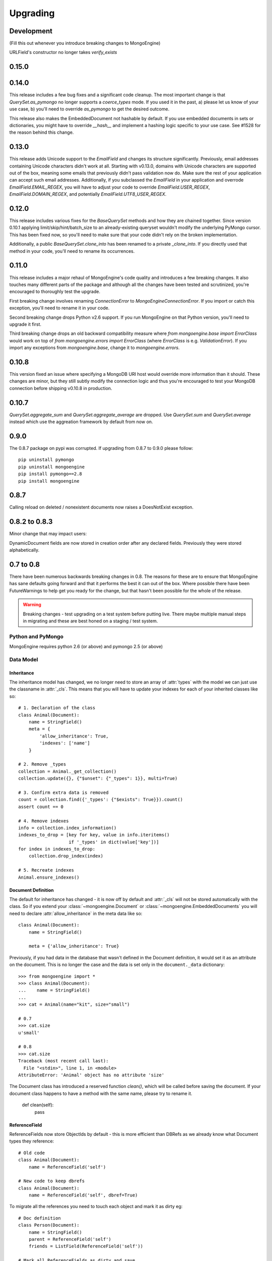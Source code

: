 #########
Upgrading
#########

Development
***********
(Fill this out whenever you introduce breaking changes to MongoEngine)

URLField's constructor no longer takes `verify_exists`

0.15.0
******

0.14.0
******
This release includes a few bug fixes and a significant code cleanup. The most
important change is that `QuerySet.as_pymongo` no longer supports a
`coerce_types` mode. If you used it in the past, a) please let us know of your
use case, b) you'll need to override `as_pymongo` to get the desired outcome.

This release also makes the EmbeddedDocument not hashable by default. If you
use embedded documents in sets or dictionaries, you might have to override
`__hash__` and implement a hashing logic specific to your use case. See #1528
for the reason behind this change.

0.13.0
******
This release adds Unicode support to the `EmailField` and changes its
structure significantly. Previously, email addresses containing Unicode
characters didn't work at all. Starting with v0.13.0, domains with Unicode
characters are supported out of the box, meaning some emails that previously
didn't pass validation now do. Make sure the rest of your application can
accept such email addresses. Additionally, if you subclassed the `EmailField`
in your application and overrode `EmailField.EMAIL_REGEX`, you will have to
adjust your code to override `EmailField.USER_REGEX`, `EmailField.DOMAIN_REGEX`,
and potentially `EmailField.UTF8_USER_REGEX`.

0.12.0
******
This release includes various fixes for the `BaseQuerySet` methods and how they
are chained together. Since version 0.10.1 applying limit/skip/hint/batch_size
to an already-existing queryset wouldn't modify the underlying PyMongo cursor.
This has been fixed now, so you'll need to make sure that your code didn't rely
on the broken implementation.

Additionally, a public `BaseQuerySet.clone_into` has been renamed to a private
`_clone_into`. If you directly used that method in your code, you'll need to
rename its occurrences.

0.11.0
******
This release includes a major rehaul of MongoEngine's code quality and
introduces a few breaking changes. It also touches many different parts of
the package and although all the changes have been tested and scrutinized,
you're encouraged to thoroughly test the upgrade.

First breaking change involves renaming `ConnectionError` to `MongoEngineConnectionError`.
If you import or catch this exception, you'll need to rename it in your code.

Second breaking change drops Python v2.6 support. If you run MongoEngine on
that Python version, you'll need to upgrade it first.

Third breaking change drops an old backward compatibility measure where
`from mongoengine.base import ErrorClass` would work on top of
`from mongoengine.errors import ErrorClass` (where `ErrorClass` is e.g.
`ValidationError`). If you import any exceptions from `mongoengine.base`,
change it to `mongoengine.errors`.

0.10.8
******
This version fixed an issue where specifying a MongoDB URI host would override
more information than it should. These changes are minor, but they still
subtly modify the connection logic and thus you're encouraged to test your
MongoDB connection before shipping v0.10.8 in production.

0.10.7
******

`QuerySet.aggregate_sum` and `QuerySet.aggregate_average` are dropped. Use
`QuerySet.sum` and `QuerySet.average` instead which use the aggreation framework
by default from now on.

0.9.0
*****

The 0.8.7 package on pypi was corrupted.  If upgrading from 0.8.7 to 0.9.0 please follow: ::

    pip uninstall pymongo
    pip uninstall mongoengine
    pip install pymongo==2.8
    pip install mongoengine

0.8.7
*****

Calling reload on deleted / nonexistent documents now raises a DoesNotExist
exception.


0.8.2 to 0.8.3
**************

Minor change that may impact users:

DynamicDocument fields are now stored in creation order after any declared
fields.  Previously they were stored alphabetically.


0.7 to 0.8
**********

There have been numerous backwards breaking changes in 0.8.  The reasons for
these are to ensure that MongoEngine has sane defaults going forward and that it
performs the best it can out of the box.  Where possible there have been
FutureWarnings to help get you ready for the change, but that hasn't been
possible for the whole of the release.

.. warning:: Breaking changes - test upgrading on a test system before putting
    live. There maybe multiple manual steps in migrating and these are best honed
    on a staging / test system.

Python and PyMongo
==================

MongoEngine requires python 2.6 (or above) and pymongo 2.5 (or above)

Data Model
==========

Inheritance
-----------

The inheritance model has changed, we no longer need to store an array of
:attr:`types` with the model we can just use the classname in :attr:`_cls`.
This means that you will have to update your indexes for each of your
inherited classes like so: ::

    # 1. Declaration of the class
    class Animal(Document):
        name = StringField()
        meta = {
            'allow_inheritance': True,
            'indexes': ['name']
        }

    # 2. Remove _types
    collection = Animal._get_collection()
    collection.update({}, {"$unset": {"_types": 1}}, multi=True)

    # 3. Confirm extra data is removed
    count = collection.find({'_types': {"$exists": True}}).count()
    assert count == 0

    # 4. Remove indexes
    info = collection.index_information()
    indexes_to_drop = [key for key, value in info.iteritems()
                       if '_types' in dict(value['key'])]
    for index in indexes_to_drop:
        collection.drop_index(index)

    # 5. Recreate indexes
    Animal.ensure_indexes()


Document Definition
-------------------

The default for inheritance has changed - it is now off by default and
:attr:`_cls` will not be stored automatically with the class.  So if you extend
your :class:`~mongoengine.Document` or :class:`~mongoengine.EmbeddedDocuments`
you will need to declare :attr:`allow_inheritance` in the meta data like so: ::

    class Animal(Document):
        name = StringField()

        meta = {'allow_inheritance': True}

Previously, if you had data in the database that wasn't defined in the Document
definition, it would set it as an attribute on the document.  This is no longer
the case and the data is set only in the ``document._data`` dictionary: ::

    >>> from mongoengine import *
    >>> class Animal(Document):
    ...    name = StringField()
    ...
    >>> cat = Animal(name="kit", size="small")

    # 0.7
    >>> cat.size
    u'small'

    # 0.8
    >>> cat.size
    Traceback (most recent call last):
      File "<stdin>", line 1, in <module>
    AttributeError: 'Animal' object has no attribute 'size'

The Document class has introduced a reserved function `clean()`, which will be
called before saving the document. If your document class happens to have a method
with the same name, please try to rename it.

    def clean(self):
        pass

ReferenceField
--------------

ReferenceFields now store ObjectIds by default - this is more efficient than
DBRefs as we already know what Document types they reference::

    # Old code
    class Animal(Document):
        name = ReferenceField('self')

    # New code to keep dbrefs
    class Animal(Document):
        name = ReferenceField('self', dbref=True)

To migrate all the references you need to touch each object and mark it as dirty
eg::

    # Doc definition
    class Person(Document):
        name = StringField()
        parent = ReferenceField('self')
        friends = ListField(ReferenceField('self'))

    # Mark all ReferenceFields as dirty and save
    for p in Person.objects:
        p._mark_as_changed('parent')
        p._mark_as_changed('friends')
        p.save()

`An example test migration for ReferenceFields is available on github
<https://github.com/MongoEngine/mongoengine/blob/master/tests/migration/refrencefield_dbref_to_object_id.py>`_.

.. Note:: Internally mongoengine handles ReferenceFields the same, so they are
   converted to DBRef on loading and ObjectIds or DBRefs depending on settings
   on storage.

UUIDField
---------

UUIDFields now default to storing binary values::

    # Old code
    class Animal(Document):
        uuid = UUIDField()

    # New code
    class Animal(Document):
        uuid = UUIDField(binary=False)

To migrate all the uuids you need to touch each object and mark it as dirty
eg::

    # Doc definition
    class Animal(Document):
        uuid = UUIDField()

    # Mark all UUIDFields as dirty and save
    for a in Animal.objects:
        a._mark_as_changed('uuid')
        a.save()

`An example test migration for UUIDFields is available on github
<https://github.com/MongoEngine/mongoengine/blob/master/tests/migration/uuidfield_to_binary.py>`_.

DecimalField
------------

DecimalFields now store floats - previously it was storing strings and that
made it impossible to do comparisons when querying correctly.::

    # Old code
    class Person(Document):
        balance = DecimalField()

    # New code
    class Person(Document):
        balance = DecimalField(force_string=True)

To migrate all the DecimalFields you need to touch each object and mark it as dirty
eg::

    # Doc definition
    class Person(Document):
        balance = DecimalField()

    # Mark all DecimalField's as dirty and save
    for p in Person.objects:
        p._mark_as_changed('balance')
        p.save()

.. note:: DecimalFields have also been improved with the addition of precision
    and rounding.  See :class:`~mongoengine.fields.DecimalField` for more information.

`An example test migration for DecimalFields is available on github
<https://github.com/MongoEngine/mongoengine/blob/master/tests/migration/decimalfield_as_float.py>`_.

Cascading Saves
---------------
To improve performance document saves will no longer automatically cascade.
Any changes to a Document's references will either have to be saved manually or
you will have to explicitly tell it to cascade on save::

    # At the class level:
    class Person(Document):
        meta = {'cascade': True}

    # Or on save:
    my_document.save(cascade=True)

Storage
-------

Document and Embedded Documents are now serialized based on declared field order.
Previously, the data was passed to mongodb as a dictionary and which meant that
order wasn't guaranteed - so things like ``$addToSet`` operations on
:class:`~mongoengine.EmbeddedDocument` could potentially fail in unexpected
ways.

If this impacts you, you may want to rewrite the objects using the
``doc.mark_as_dirty('field')`` pattern described above.  If you are using a
compound primary key then you will need to ensure the order is fixed and match
your EmbeddedDocument to that order.

Querysets
=========

Attack of the clones
--------------------

Querysets now return clones and should no longer be considered editable in
place.  This brings us in line with how Django's querysets work and removes a
long running gotcha.  If you edit your querysets inplace you will have to
update your code like so: ::

    # Old code:
    mammals = Animal.objects(type="mammal")
    mammals.filter(order="Carnivora")       # Returns a cloned queryset that isn't assigned to anything - so this will break in 0.8
    [m for m in mammals]                    # This will return all mammals in 0.8 as the 2nd filter returned a new queryset

    # Update example a) assign queryset after a change:
    mammals = Animal.objects(type="mammal")
    carnivores = mammals.filter(order="Carnivora") # Reassign the new queryset so filter can be applied
    [m for m in carnivores]                        # This will return all carnivores

    # Update example b) chain the queryset:
    mammals = Animal.objects(type="mammal").filter(order="Carnivora")  # The final queryset is assgined to mammals
    [m for m in mammals]                                               # This will return all carnivores

Len iterates the queryset
-------------------------

If you ever did `len(queryset)` it previously did a `count()` under the covers,
this caused some unusual issues.  As `len(queryset)` is most often used by
`list(queryset)` we now cache the queryset results and use that for the length.

This isn't as performant as a `count()` and if you aren't iterating the
queryset you should upgrade to use count::

    # Old code
    len(Animal.objects(type="mammal"))

    # New code
    Animal.objects(type="mammal").count()


.only() now inline with .exclude()
----------------------------------

The behaviour of `.only()` was highly ambiguous, now it works in mirror fashion
to `.exclude()`.  Chaining `.only()` calls will increase the fields required::

    # Old code
    Animal.objects().only(['type', 'name']).only('name', 'order')  # Would have returned just `name`

    # New code
    Animal.objects().only('name')

    # Note:
    Animal.objects().only(['name']).only('order')  # Now returns `name` *and* `order`


Client
======
PyMongo 2.4 came with a new connection client; MongoClient_ and started the
depreciation of the old :class:`~pymongo.connection.Connection`. MongoEngine
now uses the latest `MongoClient` for connections.  By default operations were
`safe` but if you turned them off or used the connection directly this will
impact your queries.

Querysets
---------

Safe
^^^^

`safe` has been depreciated in the new MongoClient connection.  Please use
`write_concern` instead.  As `safe` always defaulted as `True` normally no code
change is required. To disable confirmation of the write just pass `{"w": 0}`
eg: ::

   # Old
   Animal(name="Dinasour").save(safe=False)

   # new code:
   Animal(name="Dinasour").save(write_concern={"w": 0})

Write Concern
^^^^^^^^^^^^^

`write_options` has been replaced with `write_concern` to bring it inline with
pymongo. To upgrade simply rename any instances where you used the `write_option`
keyword  to `write_concern` like so::

   # Old code:
   Animal(name="Dinasour").save(write_options={"w": 2})

   # new code:
   Animal(name="Dinasour").save(write_concern={"w": 2})


Indexes
=======

Index methods are no longer tied to querysets but rather to the document class.
Although `QuerySet._ensure_indexes` and `QuerySet.ensure_index` still exist.
They should be replaced with :func:`~mongoengine.Document.ensure_indexes` /
:func:`~mongoengine.Document.ensure_index`.

SequenceFields
==============

:class:`~mongoengine.fields.SequenceField` now inherits from `BaseField` to
allow flexible storage of the calculated value.  As such MIN and MAX settings
are no longer handled.

.. _MongoClient: http://blog.mongodb.org/post/36666163412/introducing-mongoclient

0.6 to 0.7
**********

Cascade saves
=============

Saves will raise a `FutureWarning` if they cascade and cascade hasn't been set
to True.  This is because in 0.8 it will default to False.  If you require
cascading saves then either set it in the `meta` or pass
via `save` eg ::

    # At the class level:
    class Person(Document):
        meta = {'cascade': True}

    # Or in code:
    my_document.save(cascade=True)

.. note::
    Remember: cascading saves **do not** cascade through lists.

ReferenceFields
===============

ReferenceFields now can store references as ObjectId strings instead of DBRefs.
This will become the default in 0.8 and if `dbref` is not set a `FutureWarning`
will be raised.


To explicitly continue to use DBRefs change the `dbref` flag
to True ::

   class Person(Document):
       groups = ListField(ReferenceField(Group, dbref=True))

To migrate to using strings instead of DBRefs you will have to manually
migrate ::

        # Step 1 - Migrate the model definition
        class Group(Document):
            author = ReferenceField(User, dbref=False)
            members = ListField(ReferenceField(User, dbref=False))

        # Step 2 - Migrate the data
        for g in Group.objects():
            g.author = g.author
            g.members = g.members
            g.save()


item_frequencies
================

In the 0.6 series we added support for null / zero / false values in
item_frequencies.  A side effect was to return keys in the value they are
stored in rather than as string representations.  Your code may need to be
updated to handle native types rather than strings keys for the results of
item frequency queries.

BinaryFields
============

Binary fields have been updated so that they are native binary types.  If you
previously were doing `str` comparisons with binary field values you will have
to update and wrap the value in a `str`.

0.5 to 0.6
**********

Embedded Documents - if you had a `pk` field you will have to rename it from
`_id` to `pk` as pk is no longer a property of Embedded Documents.

Reverse Delete Rules in Embedded Documents, MapFields and DictFields now throw
an InvalidDocument error as they aren't currently supported.

Document._get_subclasses - Is no longer used and the class method has been
removed.

Document.objects.with_id - now raises an InvalidQueryError if used with a
filter.

FutureWarning - A future warning has been added to all inherited classes that
don't define :attr:`allow_inheritance` in their meta.

You may need to update pyMongo to 2.0 for use with Sharding.

0.4 to 0.5
**********

There have been the following backwards incompatibilities from 0.4 to 0.5.  The
main areas of changed are: choices in fields, map_reduce and collection names.

Choice options:
===============

Are now expected to be an iterable of tuples, with the first element in each
tuple being the actual value to be stored. The second element is the
human-readable name for the option.


PyMongo / MongoDB
=================

map reduce now requires pymongo 1.11+- The pymongo `merge_output` and
`reduce_output` parameters, have been depreciated.

More methods now use map_reduce as db.eval is not supported for sharding as
such the following have been changed:

    * :meth:`~mongoengine.queryset.QuerySet.sum`
    * :meth:`~mongoengine.queryset.QuerySet.average`
    * :meth:`~mongoengine.queryset.QuerySet.item_frequencies`


Default collection naming
=========================

Previously it was just lowercase, it's now much more pythonic and readable as
it's lowercase and underscores, previously ::

    class MyAceDocument(Document):
        pass

    MyAceDocument._meta['collection'] == myacedocument

In 0.5 this will change to ::

    class MyAceDocument(Document):
        pass

    MyAceDocument._get_collection_name() == my_ace_document

To upgrade use a Mixin class to set meta like so ::

    class BaseMixin(object):
        meta = {
            'collection': lambda c: c.__name__.lower()
        }

    class MyAceDocument(Document, BaseMixin):
        pass

    MyAceDocument._get_collection_name() == "myacedocument"

Alternatively, you can rename your collections eg ::

    from mongoengine.connection import _get_db
    from mongoengine.base import _document_registry

    def rename_collections():
        db = _get_db()

        failure = False

        collection_names = [d._get_collection_name()
                            for d in _document_registry.values()]

        for new_style_name in collection_names:
            if not new_style_name:  # embedded documents don't have collections
                continue
            old_style_name = new_style_name.replace('_', '')

            if old_style_name == new_style_name:
                continue  # Nothing to do

            existing = db.collection_names()
            if old_style_name in existing:
                if new_style_name in existing:
                    failure = True
                    print "FAILED to rename: %s to %s (already exists)" % (
                        old_style_name, new_style_name)
                else:
                    db[old_style_name].rename(new_style_name)
                    print "Renamed:  %s to %s" % (old_style_name,
                                                  new_style_name)

        if failure:
            print "Upgrading  collection names failed"
        else:
            print "Upgraded collection names"


mongodb 1.8 > 2.0 +
===================

It's been reported that indexes may need to be recreated to the newer version of indexes.
To do this drop indexes and call ``ensure_indexes`` on each model.
